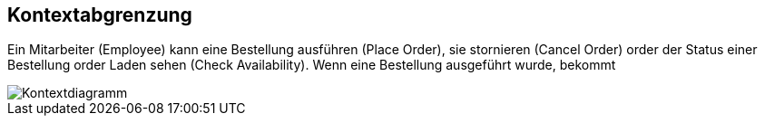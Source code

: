ifndef::imagesdir[:imagesdir: ../images]

// TODO: Anhand von Datenflüssen beschreiben wie das zu entwickelnde System eingesetzt wird.
// Also Daten, welche Benutzer oder umgebende Systeme in das zu entwickelnde System einspeisen oder abgreifen.
// Diese Beschreibung wird oft von einem Diagramm unterstützt, Dieses Diagram ist in VSK pflicht!
// Hinweis: Hier Benutzerschnittstellen und externe Schnittstellen mit Version spezifizieren.

[[section-system-scope-and-context]]
== Kontextabgrenzung

Ein Mitarbeiter (Employee) kann eine Bestellung ausführen (Place Order), sie stornieren (Cancel Order) order der Status einer Bestellung order Laden sehen (Check Availability).
Wenn eine Bestellung ausgeführt wurde, bekommt

image::context.png[Kontextdiagramm]

